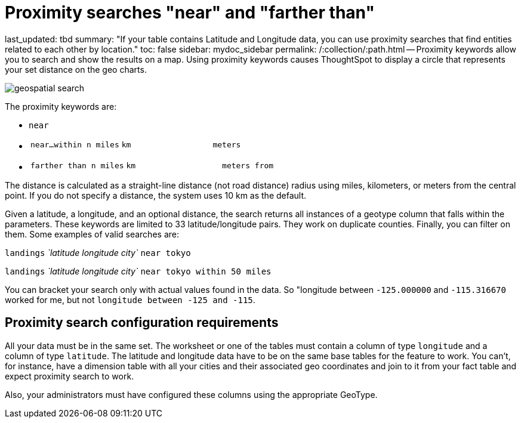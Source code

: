 = Proximity searches "near" and "farther than"

last_updated: tbd summary: "If your table contains Latitude and Longitude data, you can use proximity searches that find entities related to each other by location." toc: false sidebar: mydoc_sidebar permalink: /:collection/:path.html -- Proximity keywords allow you to search and show the results on a map.
Using proximity keywords causes ThoughtSpot to display a circle that represents your set distance on the geo charts.

image::{{ site.baseurl }}/images/geospatial_search.png[]

The proximity keywords are:

* `near`
* {blank}
+
[cols=3*]
|===
| `near…within n miles`
| `km`
| `meters`
|===

* {blank}
+
[cols=3*]
|===
| `farther than n miles`
| `km`
| `meters from`
|===

The distance is calculated as a straight-line distance (not road distance) radius using miles, kilometers, or meters from the central point.
If you do not specify a distance, the system uses 10 km as the default.

Given a latitude, a longitude, and an optional distance, the search returns all instances of a geotype column that falls within the parameters.
These keywords are limited to 33 latitude/longitude pairs.
They work on duplicate counties.
Finally, you can filter on them.
Some examples of valid searches are:

`landings` _`latitude longitude city`_ `near tokyo`

`landings` _`latitude longitude city`_ `near tokyo within 50 miles`

You can bracket your search only with actual values found in the data.
So  "longitude between `-125.000000` and `-115.316670` worked for me, but not  `longitude between -125 and -115`.

== Proximity search configuration requirements

All your data must be in the same set.
The worksheet or one of the tables must contain a column of type `longitude` and a column of type `latitude`.
The latitude and longitude data have to be on the same base tables for the feature to work.
You can't, for instance, have a dimension table with all your cities and their associated geo coordinates and join to it from your fact table and expect proximity search to work.

Also, your administrators must have configured these columns using the appropriate GeoType.
